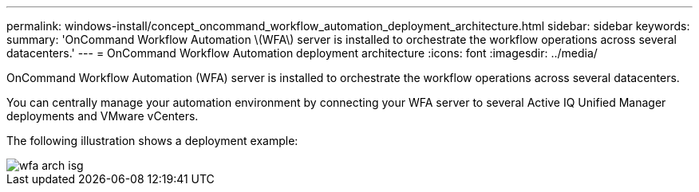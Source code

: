 ---
permalink: windows-install/concept_oncommand_workflow_automation_deployment_architecture.html
sidebar: sidebar
keywords: 
summary: 'OnCommand Workflow Automation \(WFA\) server is installed to orchestrate the workflow operations across several datacenters.'
---
= OnCommand Workflow Automation deployment architecture
:icons: font
:imagesdir: ../media/

OnCommand Workflow Automation (WFA) server is installed to orchestrate the workflow operations across several datacenters.

You can centrally manage your automation environment by connecting your WFA server to several Active IQ Unified Manager deployments and VMware vCenters.

The following illustration shows a deployment example:

image::../media/wfa_arch_isg.gif[]
